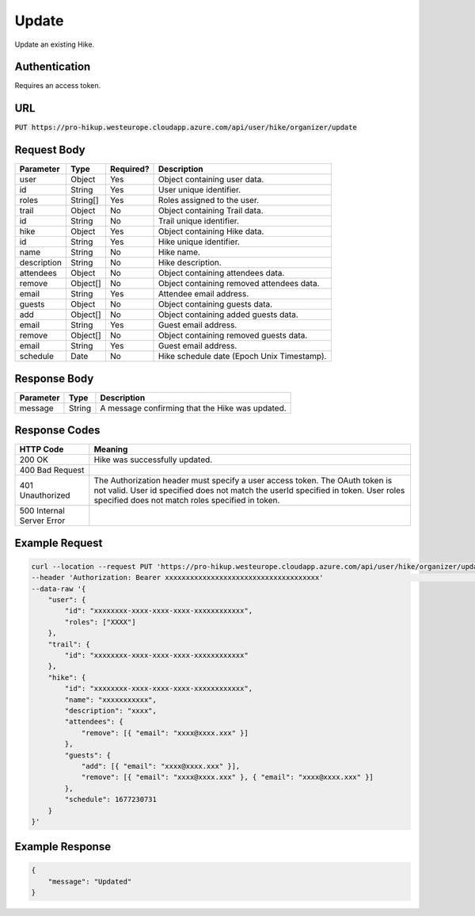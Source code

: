 .. _update:

Update
============

Update an existing Hike.

Authentication
------------

Requires an access token.

URL
------------

:code:`PUT https://pro-hikup.westeurope.cloudapp.azure.com/api/user/hike/organizer/update`

Request Body
------------

+-------------------+-----------+---------------+------------------------------------------------------+
| Parameter         | Type      | Required?     | Description                                          |
+===================+===========+===============+======================================================+
| user              | Object    | Yes           | Object containing user data.                         |
+-------------------+-----------+---------------+------------------------------------------------------+
| id                | String    | Yes           | User unique identifier.                              |
+-------------------+-----------+---------------+------------------------------------------------------+
| roles             | String[]  | Yes           | Roles assigned to the user.                          |
+-------------------+-----------+---------------+------------------------------------------------------+
| trail             | Object    | No            | Object containing Trail data.                        |
+-------------------+-----------+---------------+------------------------------------------------------+
| id                | String    | No            | Trail unique identifier.                             |
+-------------------+-----------+---------------+------------------------------------------------------+
| hike              | Object    | Yes           | Object containing Hike data.                         |
+-------------------+-----------+---------------+------------------------------------------------------+
| id                | String    | Yes           | Hike unique identifier.                              |
+-------------------+-----------+---------------+------------------------------------------------------+
| name              | String    | No            | Hike name.                                           |
+-------------------+-----------+---------------+------------------------------------------------------+
| description       | String    | No            | Hike description.                                    |
+-------------------+-----------+---------------+------------------------------------------------------+
| attendees         | Object    | No            | Object containing attendees data.                    |
+-------------------+-----------+---------------+------------------------------------------------------+
| remove            | Object[]  | No            | Object containing removed attendees data.            |
+-------------------+-----------+---------------+------------------------------------------------------+
| email             | String    | Yes           | Attendee email address.                              |
+-------------------+-----------+---------------+------------------------------------------------------+
| guests            | Object    | No            | Object containing guests data.                       |
+-------------------+-----------+---------------+------------------------------------------------------+
| add               | Object[]  | No            | Object containing added guests data.                 |
+-------------------+-----------+---------------+------------------------------------------------------+
| email             | String    | Yes           | Guest email address.                                 |
+-------------------+-----------+---------------+------------------------------------------------------+
| remove            | Object[]  | No            | Object containing removed guests data.               |
+-------------------+-----------+---------------+------------------------------------------------------+
| email             | String    | Yes           | Guest email address.                                 |
+-------------------+-----------+---------------+------------------------------------------------------+
| schedule          | Date      | No            | Hike schedule date (Epoch Unix Timestamp).           |
+-------------------+-----------+---------------+------------------------------------------------------+

Response Body
------------

+---------------+-----------+----------------------------------------------------------------------+
| Parameter     | Type      | Description                                                          |
+===============+===========+======================================================================+
| message       | String    | A message confirming that the Hike was updated.                      |
+---------------+-----------+----------------------------------------------------------------------+

Response Codes
------------

+---------------------------+----------------------------------------------------------------------+
| HTTP Code                 | Meaning                                                              |
+===========================+======================================================================+
| 200 OK                    | Hike was successfully updated.                                       |
+---------------------------+----------------------------------------------------------------------+
| 400 Bad Request           |                                                                      |
+---------------------------+----------------------------------------------------------------------+
| 401 Unauthorized          | The Authorization header must specify a user access token.           |
|                           | The OAuth token is not valid.                                        |
|                           | User id specified does not match the userId specified in token.      |
|                           | User roles specified does not match roles specified in token.        |
+---------------------------+----------------------------------------------------------------------+
| 500 Internal Server Error |                                                                      |
+---------------------------+----------------------------------------------------------------------+

Example Request
------------

.. code-block:: console

    curl --location --request PUT 'https://pro-hikup.westeurope.cloudapp.azure.com/api/user/hike/organizer/update'  \
    --header 'Authorization: Bearer xxxxxxxxxxxxxxxxxxxxxxxxxxxxxxxxxxxxx'                                          \
    --data-raw '{
        "user": {
            "id": "xxxxxxxx-xxxx-xxxx-xxxx-xxxxxxxxxxxx",
            "roles": ["XXXX"]
        },
        "trail": {
            "id": "xxxxxxxx-xxxx-xxxx-xxxx-xxxxxxxxxxxx"
        },
        "hike": {
            "id": "xxxxxxxx-xxxx-xxxx-xxxx-xxxxxxxxxxxx",
            "name": "xxxxxxxxxxx",
            "description": "xxxx",
            "attendees": {
                "remove": [{ "email": "xxxx@xxxx.xxx" }]
            },
            "guests": {
                "add": [{ "email": "xxxx@xxxx.xxx" }],
                "remove": [{ "email": "xxxx@xxxx.xxx" }, { "email": "xxxx@xxxx.xxx" }]
            },
            "schedule": 1677230731
        }
    }'

Example Response
------------

.. code-block:: console

    {
        "message": "Updated"
    }
